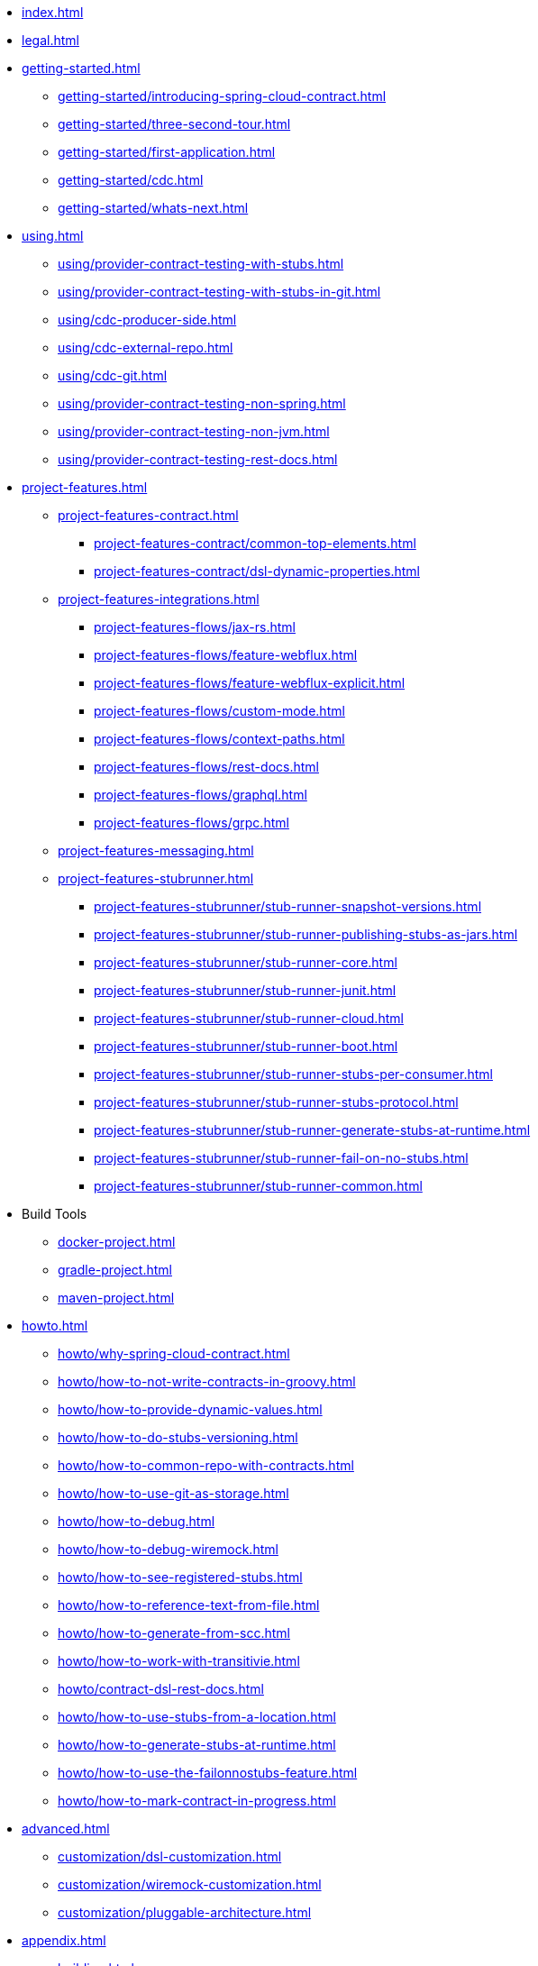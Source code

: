 * xref:index.adoc[]
* xref:legal.adoc[]
* xref:getting-started.adoc[]
** xref:getting-started/introducing-spring-cloud-contract.adoc[]
** xref:getting-started/three-second-tour.adoc[]
** xref:getting-started/first-application.adoc[]
** xref:getting-started/cdc.adoc[]
** xref:getting-started/whats-next.adoc[]
* xref:using.adoc[]
** xref:using/provider-contract-testing-with-stubs.adoc[]
** xref:using/provider-contract-testing-with-stubs-in-git.adoc[]
** xref:using/cdc-producer-side.adoc[]
** xref:using/cdc-external-repo.adoc[]
** xref:using/cdc-git.adoc[]
** xref:using/provider-contract-testing-non-spring.adoc[]
** xref:using/provider-contract-testing-non-jvm.adoc[]
** xref:using/provider-contract-testing-rest-docs.adoc[]
* xref:project-features.adoc[]
** xref:project-features-contract.adoc[]
*** xref:project-features-contract/common-top-elements.adoc[]
*** xref:project-features-contract/dsl-dynamic-properties.adoc[]
** xref:project-features-integrations.adoc[]
*** xref:project-features-flows/jax-rs.adoc[]
*** xref:project-features-flows/feature-webflux.adoc[]
*** xref:project-features-flows/feature-webflux-explicit.adoc[]
*** xref:project-features-flows/custom-mode.adoc[]
*** xref:project-features-flows/context-paths.adoc[]
*** xref:project-features-flows/rest-docs.adoc[]
*** xref:project-features-flows/graphql.adoc[]
*** xref:project-features-flows/grpc.adoc[]
** xref:project-features-messaging.adoc[]
** xref:project-features-stubrunner.adoc[]
*** xref:project-features-stubrunner/stub-runner-snapshot-versions.adoc[]
*** xref:project-features-stubrunner/stub-runner-publishing-stubs-as-jars.adoc[]
*** xref:project-features-stubrunner/stub-runner-core.adoc[]
*** xref:project-features-stubrunner/stub-runner-junit.adoc[]
*** xref:project-features-stubrunner/stub-runner-cloud.adoc[]
*** xref:project-features-stubrunner/stub-runner-boot.adoc[]
*** xref:project-features-stubrunner/stub-runner-stubs-per-consumer.adoc[]
*** xref:project-features-stubrunner/stub-runner-stubs-protocol.adoc[]
*** xref:project-features-stubrunner/stub-runner-generate-stubs-at-runtime.adoc[]
*** xref:project-features-stubrunner/stub-runner-fail-on-no-stubs.adoc[]
*** xref:project-features-stubrunner/stub-runner-common.adoc[]
* Build Tools
** xref:docker-project.adoc[]
** xref:gradle-project.adoc[]
** xref:maven-project.adoc[]
* xref:howto.adoc[]
** xref:howto/why-spring-cloud-contract.adoc[]
** xref:howto/how-to-not-write-contracts-in-groovy.adoc[]
** xref:howto/how-to-provide-dynamic-values.adoc[]
** xref:howto/how-to-do-stubs-versioning.adoc[]
** xref:howto/how-to-common-repo-with-contracts.adoc[]
** xref:howto/how-to-use-git-as-storage.adoc[]
** xref:howto/how-to-debug.adoc[]
** xref:howto/how-to-debug-wiremock.adoc[]
** xref:howto/how-to-see-registered-stubs.adoc[]
** xref:howto/how-to-reference-text-from-file.adoc[]
** xref:howto/how-to-generate-from-scc.adoc[]
** xref:howto/how-to-work-with-transitivie.adoc[]
** xref:howto/contract-dsl-rest-docs.adoc[]
** xref:howto/how-to-use-stubs-from-a-location.adoc[]
** xref:howto/how-to-generate-stubs-at-runtime.adoc[]
** xref:howto/how-to-use-the-failonnostubs-feature.adoc[]
** xref:howto/how-to-mark-contract-in-progress.adoc[]
* xref:advanced.adoc[]
** xref:customization/dsl-customization.adoc[]
** xref:customization/wiremock-customization.adoc[]
** xref:customization/pluggable-architecture.adoc[]
* xref:appendix.adoc[]
** xref:building.adoc[]
** xref:configprops.adoc[]
** xref:yml-schema.adoc[]